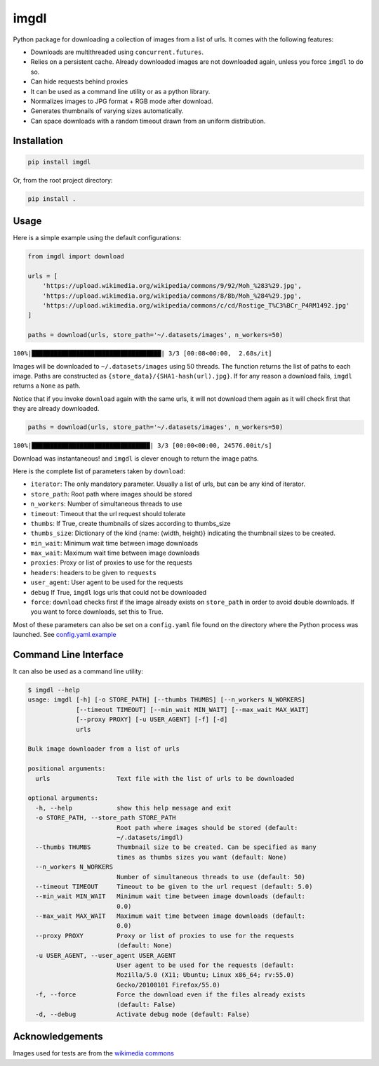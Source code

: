 imgdl
=====

Python package for downloading a collection of images from a list of
urls. It comes with the following features:

-  Downloads are multithreaded using ``concurrent.futures``.
-  Relies on a persistent cache. Already downloaded images are not
   downloaded again, unless you force ``imgdl`` to do so.
-  Can hide requests behind proxies
-  It can be used as a command line utility or as a python library.
-  Normalizes images to JPG format + RGB mode after download.
-  Generates thumbnails of varying sizes automatically.
-  Can space downloads with a random timeout drawn from an uniform
   distribution.

Installation
------------

.. code:: bash

    pip install imgdl

Or, from the root project directory:

.. code:: bash

    pip install .

Usage
-----

Here is a simple example using the default configurations:

.. code:: python

    from imgdl import download

    urls = [
        'https://upload.wikimedia.org/wikipedia/commons/9/92/Moh_%283%29.jpg',
        'https://upload.wikimedia.org/wikipedia/commons/8/8b/Moh_%284%29.jpg',
        'https://upload.wikimedia.org/wikipedia/commons/c/cd/Rostige_T%C3%BCr_P4RM1492.jpg'
    ]

    paths = download(urls, store_path='~/.datasets/images', n_workers=50)

``100%|███████████████████████████████████| 3/3 [00:08<00:00,  2.68s/it]``

Images will be downloaded to ``~/.datasets/images`` using 50 threads.
The function returns the list of paths to each image. Paths are
constructed as ``{store_data}/{SHA1-hash(url).jpg}``. If for any reason a
download fails, ``imgdl`` returns a ``None`` as path.

Notice that if you invoke ``download`` again with the same urls, it
will not download them again as it will check first that they are
already downloaded.

.. code:: python

    paths = download(urls, store_path='~/.datasets/images', n_workers=50)

``100%|████████████████████████████████| 3/3 [00:00<00:00, 24576.00it/s]``

Download was instantaneous! and ``imgdl`` is clever enough to return
the image paths.

Here is the complete list of parameters taken by ``download``:

-  ``iterator``: The only mandatory parameter. Usually a list of urls,
   but can be any kind of iterator.
-  ``store_path``: Root path where images should be stored
-  ``n_workers``: Number of simultaneous threads to use
-  ``timeout``: Timeout that the url request should tolerate
-  ``thumbs``: If True, create thumbnails of sizes according to
   thumbs_size
-  ``thumbs_size``: Dictionary of the kind {name: (width, height)}
   indicating the thumbnail sizes to be created.
-  ``min_wait``: Minimum wait time between image downloads
-  ``max_wait``: Maximum wait time between image downloads
-  ``proxies``: Proxy or list of proxies to use for the requests
-  ``headers``: headers to be given to ``requests``
-  ``user_agent``: User agent to be used for the requests
-  ``debug`` If True, ``imgdl`` logs urls that could not be downloaded
-  ``force``: ``download`` checks first if the image already exists on
   ``store_path`` in order to avoid double downloads. If you want to
   force downloads, set this to True.

Most of these parameters can also be set on a ``config.yaml`` file found
on the directory where the Python process was launched. See
`config.yaml.example`_

Command Line Interface
----------------------

It can also be used as a command line utility:

.. code:: bash

    $ imgdl --help
    usage: imgdl [-h] [-o STORE_PATH] [--thumbs THUMBS] [--n_workers N_WORKERS]
                 [--timeout TIMEOUT] [--min_wait MIN_WAIT] [--max_wait MAX_WAIT]
                 [--proxy PROXY] [-u USER_AGENT] [-f] [-d]
                 urls

    Bulk image downloader from a list of urls

    positional arguments:
      urls                  Text file with the list of urls to be downloaded

    optional arguments:
      -h, --help            show this help message and exit
      -o STORE_PATH, --store_path STORE_PATH
                            Root path where images should be stored (default:
                            ~/.datasets/imgdl)
      --thumbs THUMBS       Thumbnail size to be created. Can be specified as many
                            times as thumbs sizes you want (default: None)
      --n_workers N_WORKERS
                            Number of simultaneous threads to use (default: 50)
      --timeout TIMEOUT     Timeout to be given to the url request (default: 5.0)
      --min_wait MIN_WAIT   Minimum wait time between image downloads (default:
                            0.0)
      --max_wait MAX_WAIT   Maximum wait time between image downloads (default:
                            0.0)
      --proxy PROXY         Proxy or list of proxies to use for the requests
                            (default: None)
      -u USER_AGENT, --user_agent USER_AGENT
                            User agent to be used for the requests (default:
                            Mozilla/5.0 (X11; Ubuntu; Linux x86_64; rv:55.0)
                            Gecko/20100101 Firefox/55.0)
      -f, --force           Force the download even if the files already exists
                            (default: False)
      -d, --debug           Activate debug mode (default: False)

Acknowledgements
----------------

Images used for tests are from the `wikimedia commons`_

.. _config.yaml.example: config.yaml.example
.. _wikimedia commons: https://commons.wikimedia.org
.. _here: https://sites.google.com/a/chromium.org/chromedriver/downloads
.. _this: https://www.pyimagesearch.com/2017/12/04/how-to-create-a-deep-learning-dataset-using-google-images/
.. _pyimagesearch: https://www.pyimagesearch.com/
.. _selenium: http://selenium-python.readthedocs.io/
